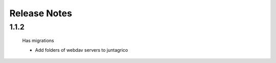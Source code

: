 Release Notes
=============

1.1.2
-----
 Has migrations

 * Add folders of webdav servers to juntagrico